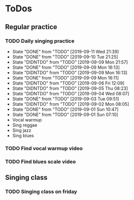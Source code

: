 
* ToDos
** Regular practice
*** TODO Daily singing practice
    SCHEDULED: <2019-09-12 Thu +1d>
    :PROPERTIES:
    :LAST_REPEAT: [2019-09-11 Wed 21:39]
    :END:
    - State "DONE"       from "TODO"       [2019-09-11 Wed 21:39]
    - State "DONE"       from "TODO"       [2019-09-10 Tue 21:25]
    - State "DIDNTDO"    from "TODO"       [2019-09-09 Mon 21:57]
    - State "DONE"       from "TODO"       [2019-09-09 Mon 16:13]
    - State "DIDNTDO"    from "TODO"       [2019-09-09 Mon 16:13]
    - State "DONE"       from "TODO"       [2019-09-09 Mon 16:11]
    - State "DIDNTDO"    from "TODO"       [2019-09-06 Fri 12:09]
    - State "DIDNTDO"    from "TODO"       [2019-09-05 Thu 08:23]
    - State "DIDNTDO"    from "TODO"       [2019-09-04 Wed 08:07]
    - State "DONE"       from "TODO"       [2019-09-03 Tue 09:51]
    - State "DIDNTDO"    from "TODO"       [2019-09-02 Mon 08:05]
    - State "DONE"       from "TODO"       [2019-09-01 Sun 10:47]
    - State "DONE"       from "TODO"       [2019-09-01 Sun 07:10]
    - Vocal warmup
    - Sing reggae
    - Sing jazz
    - Sing blues
*** TODO Find vocal warmup video
    SCHEDULED: <2019-09-21 Sat>
*** TODO Find blues scale video
    SCHEDULED: <2019-09-21 Sat>
** Singing class
*** TODO Singing class on friday
    SCHEDULED: <2019-09-13 Fri>
